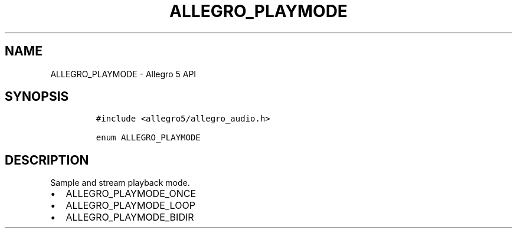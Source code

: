 .\" Automatically generated by Pandoc 1.19.2.4
.\"
.TH "ALLEGRO_PLAYMODE" "3" "" "Allegro reference manual" ""
.hy
.SH NAME
.PP
ALLEGRO_PLAYMODE \- Allegro 5 API
.SH SYNOPSIS
.IP
.nf
\f[C]
#include\ <allegro5/allegro_audio.h>

enum\ ALLEGRO_PLAYMODE
\f[]
.fi
.SH DESCRIPTION
.PP
Sample and stream playback mode.
.IP \[bu] 2
ALLEGRO_PLAYMODE_ONCE
.IP \[bu] 2
ALLEGRO_PLAYMODE_LOOP
.IP \[bu] 2
ALLEGRO_PLAYMODE_BIDIR
